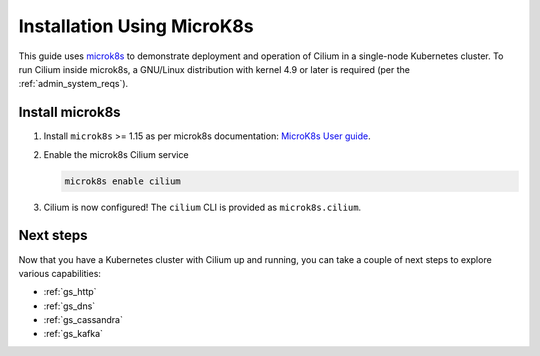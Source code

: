 .. only:: not (epub or latex or html)

    WARNING: You are looking at unreleased Cilium documentation.
    Please use the official rendered version released here:
    https://docs.cilium.io

.. _gs_microk8s:

***************************
Installation Using MicroK8s
***************************

This guide uses `microk8s <https://microk8s.io/>`_ to demonstrate deployment
and operation of Cilium in a single-node Kubernetes cluster. To run Cilium
inside microk8s, a GNU/Linux distribution with kernel 4.9 or later is
required (per the :ref:`admin_system_reqs`).

Install microk8s
================

#. Install ``microk8s`` >= 1.15 as per microk8s documentation: `MicroK8s User
   guide <https://microk8s.io/docs/>`_.

#. Enable the microk8s Cilium service

   .. code-block:: shell-session

      microk8s enable cilium

#. Cilium is now configured! The ``cilium`` CLI is provided as ``microk8s.cilium``.

Next steps
==========

Now that you have a Kubernetes cluster with Cilium up and running, you can take
a couple of next steps to explore various capabilities:

* :ref:`gs_http`
* :ref:`gs_dns`
* :ref:`gs_cassandra`
* :ref:`gs_kafka`
